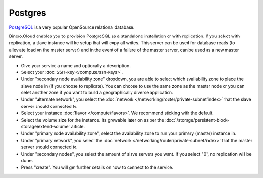 ========
Postgres
========
`PostgreSQL <https://www.postgresql.org>`__ is a very popular OpenSource relational database. 

Binero.Cloud enables you to provision PostgreSQL as a standalone installation or with replication. If you select with replication, a slave instance will be setup that will copy all writes. This server can be used for database reads (to alleviate load on the master server) and in the event of a failure of the master server, can be used as a new master server. 

- Give your service a name and optionally a description.
- Select your :doc:`SSH-key </compute/ssh-keys>`. 
- Under "secondary node availability zone" dropdown, you are able to select which availability zone to place the slave node in (if you choose to replicate). You can choose to use the same zone as the master node or you can selet another zone if you want to build a geographically diverse application. 
- Under "alternate network", you select the :doc:`network </networking/router/private-subnet/index>` that the slave server should connected to.
- Select your instance :doc:`flavor </compute/flavors>`. We recommend sticking with the default.
- Select the volume size for the instance. Its growable later on as per the :doc:`/storage/persistent-block-storage/extend-volume` article.
- Under "primary node availability zone", select the availability zone to run your primary (master) instance in. 
- Under "primary network", you select the :doc:`network </networking/router/private-subnet/index>` that the master server should connected to.
- Under "secondary nodes", you select the amount of slave servers you want. If you select "0", no replication will be done.
- Press "create". You will get further details on how to connect to the service. 

..  seealso::
  - :doc:`index`
